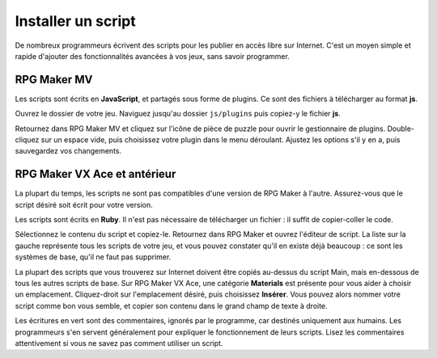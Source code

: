 .. meta::
   :description: Découvrez comment installer des scripts pour ajouter de nouvelles fonctionnalités à vos jeux RPG Maker, sans savoir programmer.

Installer un script
===================

De nombreux programmeurs écrivent des scripts pour les publier en accès libre sur Internet. C'est un moyen simple et rapide d'ajouter des fonctionnalités avancées à vos jeux, sans savoir programmer.

RPG Maker MV
------------

Les scripts sont écrits en **JavaScript**, et partagés sous forme de plugins. Ce sont des fichiers à télécharger au format **js**.

Ouvrez le dossier de votre jeu. Naviguez jusqu'au dossier ``js/plugins`` puis copiez-y le fichier **js**.

Retournez dans RPG Maker MV et cliquez sur l'icône de pièce de puzzle pour ouvrir le gestionnaire de plugins. Double-cliquez sur un espace vide, puis choisissez votre plugin dans le menu déroulant. Ajustez les options s'il y en a, puis sauvegardez vos changements.

RPG Maker VX Ace et antérieur
-----------------------------

La plupart du temps, les scripts ne sont pas compatibles d'une version de RPG Maker à l'autre. Assurez-vous que le script désiré soit écrit pour votre version.

Les scripts sont écrits en **Ruby**. Il n'est pas nécessaire de télécharger un fichier : il suffit de copier-coller le code.

Sélectionnez le contenu du script et copiez-le. Retournez dans RPG Maker et ouvrez l'éditeur de script. La liste sur la gauche représente tous les scripts de votre jeu, et vous pouvez constater qu'il en existe déjà beaucoup : ce sont les systèmes de base, qu'il ne faut pas supprimer.

La plupart des scripts que vous trouverez sur Internet doivent être copiés au-dessus du script Main, mais en-dessous de tous les autres scripts de base. Sur RPG Maker VX Ace, une catégorie **Materials** est présente pour vous aider à choisir un emplacement. Cliquez-droit sur l'emplacement désiré, puis choisissez **Insérer**. Vous pouvez alors nommer votre script comme bon vous semble, et copier son contenu dans le grand champ de texte à droite.

Les écritures en vert sont des commentaires, ignorés par le programme, car destinés uniquement aux humains. Les programmeurs s'en servent généralement pour expliquer le fonctionnement de leurs scripts. Lisez les commentaires attentivement si vous ne savez pas comment utiliser un script.
